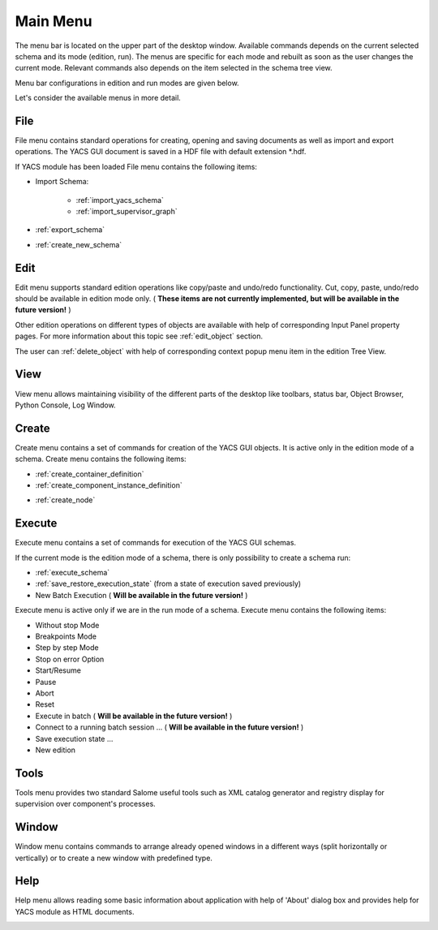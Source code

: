 
.. _main_menu:

Main Menu
=========

The menu bar is located on the upper part of the desktop window. Available commands depends on the current selected schema and its mode (edition, run). The menus are specific for each mode and rebuilt as soon as the user changes the current mode. Relevant commands also depends on the item selected in the schema tree view.

Menu bar configurations in edition and run modes are given below.



.. image:: images/main_menu_0.jpg
  :align: center
  :width: 40ex


.. centered::
  **Main Menu in edition mode**




.. image:: images/main_menu_1.jpg
  :align: center
  :width: 35ex


.. centered::
  **Main Menu in run mode**


Let's consider the available menus in more detail.

.. _file:

File
----
File menu contains standard operations for creating, opening and saving documents as well as import and export operations. The YACS GUI document is saved in a HDF file with default extension \*.hdf.

If YACS module has been loaded File menu contains the following items:


.. image:: images/main_menu_2.jpg
  :align: center
  :width: 40ex




+ Import Schema:



    + :ref:`import_yacs_schema`


    + :ref:`import_supervisor_graph`





+ :ref:`export_schema`


+ :ref:`create_new_schema`





Edit
----
Edit menu supports standard edition operations like copy/paste and undo/redo functionality. Cut, copy, paste, undo/redo should be available in edition mode only. ( **These items are not currently implemented, but will be available in the future version!** )



.. image:: images/main_menu_3.jpg
  :align: center
  :width: 20ex



Other edition operations on different types of objects are available with help of corresponding Input Panel property pages. For more information about this topic see :ref:`edit_object` section.

The user can :ref:`delete_object` with help of corresponding context popup menu item in the edition Tree View.


View
----
View menu allows maintaining visibility of the different parts of the desktop like toolbars, status bar, Object Browser, Python Console, Log Window.



.. image:: images/main_menu_4.jpg
  :align: center
  :width: 44ex


.. centered::
   **Python Console**


.. image:: images/main_menu_5.jpg
  :align: center
  :width: 41ex

.. centered::
  **Standard Toolbar**


.. _create_menu:

Create
------
Create menu contains a set of commands for creation of the YACS GUI objects. It is active only in the edition mode of a schema. Create menu contains the following items:




+ :ref:`create_container_definition`


+ :ref:`create_component_instance_definition`







.. image:: images/main_menu_6.jpg
  :align: center
  :width: 58ex






+ :ref:`create_node`





.. image:: images/main_menu_7.jpg
  :align: center
  :width: 48ex


.. _execute:

Execute
-------
Execute menu contains a set of commands for execution of the YACS GUI schemas.

If the current mode is the edition mode of a schema, there is only possibility to create a schema run:



.. image:: images/main_menu_8.jpg
  :align: center
  :width: 38ex






+ :ref:`execute_schema`


+ :ref:`save_restore_execution_state` (from a state of execution saved previously)


+ New Batch Execution ( **Will be available in the future version!** )





Execute menu is active only if we are in the run mode of a schema. Execute menu contains the following items:



.. image:: images/main_menu_9.jpg
  :align: center
  :width: 44ex






+ Without stop Mode


+ Breakpoints Mode


+ Step by step Mode


+ Stop on error Option


+ Start/Resume


+ Pause


+ Abort


+ Reset


+ Execute in batch ( **Will be available in the future version!** )


+ Connect to a running batch session ... ( **Will be available in the future version!** )


+ Save execution state ...


+ New edition





Tools
-----
Tools menu provides two standard Salome useful tools such as XML catalog generator and registry display for supervision over component's processes.



.. image:: images/main_menu_10.jpg
  :align: center
  :width: 44ex




Window
------
Window menu contains commands to arrange already opened windows in a different ways (split horizontally or vertically) or to create a new window with predefined type.



.. image:: images/main_menu_11.jpg
  :align: center
  :width: 74ex




Help
----
Help menu allows reading some basic information about application with help of 'About' dialog box and provides help for YACS module as HTML documents.



.. image:: images/main_menu_12.jpg
  :align: center
  :width: 65ex



